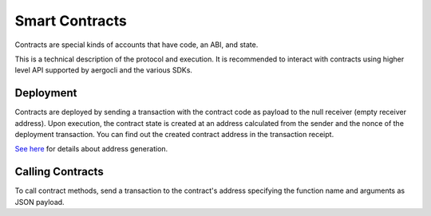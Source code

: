 Smart Contracts
===============

Contracts are special kinds of accounts that have code, an ABI, and state.

This is a technical description of the protocol and execution.
It is recommended to interact with contracts using higher level API supported by
aergocli and the various SDKs.

Deployment
----------

Contracts are deployed by sending a transaction with the contract code as payload to 
the null receiver (empty receiver address). Upon execution, the contract state is
created at an address calculated from the sender and the nonce of the deployment transaction.
You can find out the created contract address in the transaction receipt.

`See here <addresses.html>`__ for details about address generation. 

Calling Contracts
-----------------

To call contract methods, send a transaction to the contract's address specifying the
function name and arguments as JSON payload.


